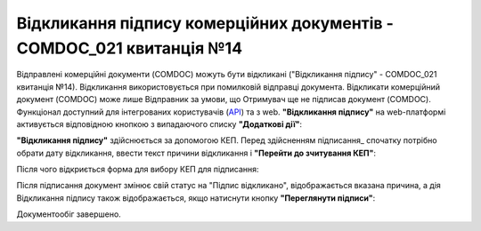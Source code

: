 ########################################################################################################################
Відкликання підпису комерційних документів - COMDOC_021 квитанція №14
########################################################################################################################

.. початок блоку для Comdoc_Revoke

.. role:: red

Відправлені комерційні документи (COMDOC) можуть бути відкликані ("Відкликання підпису" - COMDOC_021 квитанція №14). Відкликання використовується при помилковій відправці документа. Відкликати комерційний документ (COMDOC) може лише Відправник за умови, що Отримувач ще не підписав документ (COMDOC). Функціонал доступний для інтегрованих користувачів (`API <https://wiki.edin.ua/uk/latest/integration_2_0/APIv2/APIv2_list.html>`_) та з web. **"Відкликання підпису"** на web-платформі активується відповідною кнопкою з випадаючого списку **"Додаткові дії"**:

.. image:: /_constant/comdoc_revoke/comdoc_revoke_005.png
   :align: center

**"Відкликання підпису"** здійснюється за допомогою КЕП. Перед здійсненням підписання_ спочатку потрібно обрати дату відкликання, ввести текст причини відкликання і **"Перейти до зчитування КЕП"**:

.. image:: /_constant/comdoc_revoke/comdoc_revoke_004.png
   :align: center

Після чого відкриється форма для вибору КЕП для підписання:

.. image:: /_constant/comdoc_sign.png
   :align: center

Після підписання документ змінює свій статус на :red:`"Підпис відкликано"`, відображається вказана причина, а дія Відкликання підпису також відображається, якщо натиснути кнопку **"Переглянути підписи"**: 

.. image:: /_constant/comdoc_revoke/comdoc_revoke_006.png
   :align: center

Документообіг завершено.

.. кінець блоку для Comdoc_Revoke
